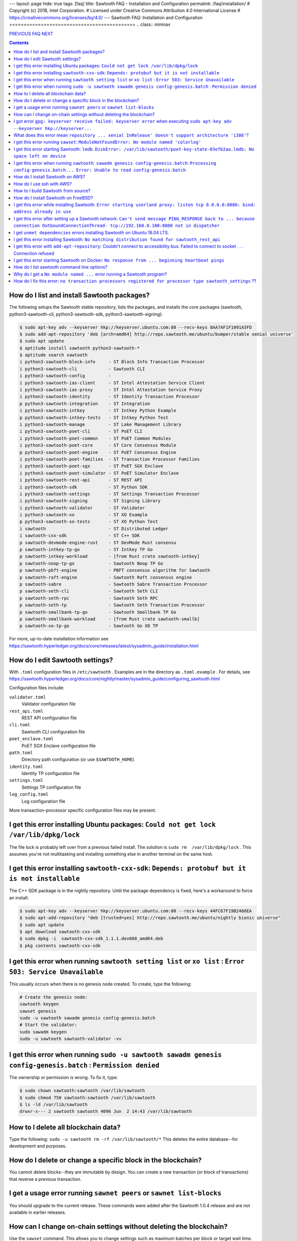 ---
layout: page
hide: true
tags: [faq]
title: Sawtooth FAQ - Installation and Configuration
permalink: /faq/installation/
# Copyright (c) 2018, Intel Corporation.
# Licensed under Creative Commons Attribution 4.0 International License
# https://creativecommons.org/licenses/by/4.0/
---
Sawtooth FAQ: Installation and Configuration
============================================
.. class:: mininav

PREVIOUS_ FAQ_ NEXT_

.. contents::


How do I list and install Sawtooth packages?
--------------------------------------------
The following setups the Sawtooth stable repository, lists the packages,
and installs the core packages
(sawtooth, python3-sawtooth-cli, python3-sawtooth-sdk, python3-sawtooth-signing):

.. code:: sh

    $ sudo apt-key adv --keyserver hkp://keyserver.ubuntu.com:80 --recv-keys 8AA7AF1F1091A5FD
    $ sudo add-apt-repository 'deb [arch=amd64] http://repo.sawtooth.me/ubuntu/bumper/stable xenial universe'
    $ sudo apt update
    $ aptitude install sawtooth python3-sawtooth-*
    $ aptitude search sawtooth
    i python3-sawtooth-block-info     - ST Block Info Transaction Processor
    i python3-sawtooth-cli            - Sawtooth CLI
    i python3-sawtooth-config         -
    i python3-sawtooth-ias-client     - ST Intel Attestation Service Client
    i python3-sawtooth-ias-proxy      - ST Intel Attestation Service Proxy
    i python3-sawtooth-identity       - ST Identity Transaction Processor
    p python3-sawtooth-integration    - ST Integration
    i python3-sawtooth-intkey         - ST Intkey Python Example
    p python3-sawtooth-intkey-tests   - ST Intkey Python Test
    i python3-sawtooth-manage         - ST Lake Management Library
    i python3-sawtooth-poet-cli       - ST PoET CLI
    i python3-sawtooth-poet-common    - ST PoET Common Modules
    i python3-sawtooth-poet-core      - ST Core Consensus Module
    p python3-sawtooth-poet-engine    - ST PoET Consensus Engine
    i python3-sawtooth-poet-families  - ST Transaction Processor Families
    i python3-sawtooth-poet-sgx       - ST PoET SGX Enclave
    i python3-sawtooth-poet-simulator - ST PoET Simulator Enclave
    i python3-sawtooth-rest-api       - ST REST API
    i python3-sawtooth-sdk            - ST Python SDK
    i python3-sawtooth-settings       - ST Settings Transaction Processor
    i python3-sawtooth-signing        - ST Signing Library
    i python3-sawtooth-validator      - ST Validator
    i python3-sawtooth-xo             - ST XO Example
    p python3-sawtooth-xo-tests       - ST XO Python Test
    i sawtooth                        - ST Distributed Ledger
    i sawtooth-cxx-sdk                - ST C++ SDK
    p sawtooth-devmode-engine-rust    - ST DevMode Rust consensu
    p sawtooth-intkey-tp-go           - ST Intkey TP Go
    p sawtooth-intkey-workload        - [from Rust crate sawtooth-intkey]
    p sawtooth-noop-tp-go             - Sawtooth Noop TP Go
    p sawtooth-pbft-engine            - PBFT consensus algorithm for Sawtooth
    p sawtooth-raft-engine            - Sawtooth Raft consensus engine
    p sawtooth-sabre                  - Sawtooth Sabre Transaction Processor
    p sawtooth-seth-cli               - Sawtooth Seth CLI
    p sawtooth-seth-rpc               - Sawtooth Seth RPC
    p sawtooth-seth-tp                - Sawtooth Seth Transaction Processor
    p sawtooth-smallbank-tp-go        - Sawtooth Smallbank TP Go
    p sawtooth-smallbank-workload     - [from Rust crate sawtooth-smallb]
    p sawtooth-xo-tp-go               - Sawtooth Go XO TP

For more, up-to-date installation information see
https://sawtooth.hyperledger.org/docs/core/releases/latest/sysadmin_guide/installation.html

How do I edit Sawtooth settings?
--------------------------------
With ``.toml`` configuration files in ``/etc/sawtooth`` .
Examples are in the directory as ``.toml.example`` .
For details, see
https://sawtooth.hyperledger.org/docs/core/nightly/master/sysadmin_guide/configuring_sawtooth.html

Configuration files include:

``validator.toml``
	Validator configuration file
``rest_api.toml``
	REST API configuration file
``cli.toml``
	Sawtooth CLI configuration file
``poet_enclave.toml``
	PoET SGX Enclave configuration file
``path.toml``
	Directory path configuration (or use ``$SAWTOOTH_HOME``)
``identity.toml``
	Identity TP configuration file
``settings.toml``
	Settings TP configuration file
``log_config.toml``
	Log configuration file

More transaction-processor specific configuration files may be present.

I get this error installing Ubuntu packages: ``Could not get lock /var/lib/dpkg/lock``
--------------------------------------------------------------------------------------
The file lock is probably left over from a previous failed install.
The solution is ``sudo rm  /var/lib/dpkg/lock`` .
This assumes you're not multitasking and installing something else in another terminal on the same host.

I get this error installing ``sawtooth-cxx-sdk``: ``Depends: protobuf but it is not installable``
-------------------------------------------------------------------------------------------------
The C++ SDK package is in the nightly repository.
Until the package dependency is fixed, here's a workaround to force an install:


.. code:: sh

    $ sudo apt-key adv --keyserver hkp://keyserver.ubuntu.com:80 --recv-keys 44FC67F19B2466EA
    $ sudo apt-add-repository "deb [trusted=yes] http://repo.sawtooth.me/ubuntu/nightly bionic universe"
    $ sudo apt update
    $ apt download sawtooth-cxx-sdk
    $ sudo dpkg -i  sawtooth-cxx-sdk_1.1.1.dev808_amd64.deb
    $ pkg contents sawtooth-cxx-sdk

I get this error when running ``sawtooth setting list`` or ``xo list`` : ``Error 503: Service Unavailable``
-----------------------------------------------------------------------------------------------------------
This usually occurs when there is no genesis node created. To create, type the following:

.. code:: sh

    # Create the genesis node:
    sawtooth keygen
    sawset genesis
    sudo -u sawtooth sawadm genesis config-genesis.batch
    # Start the validator:
    sudo sawadm keygen
    sudo -u sawtooth sawtooth-validator -vv

I get this error when running ``sudo -u sawtooth sawadm genesis config-genesis.batch`` : ``Permission denied``
--------------------------------------------------------------------------------------------------------------
The ownership or permission is wrong. To fix it, type:

.. code:: sh

    $ sudo chown sawtooth:sawtooth /var/lib/sawtooth
    $ sudo chmod 750 sawtooth:sawtooth /var/lib/sawtooth
    $ ls -ld /var/lib/sawtooth
    drwxr-x--- 2 sawtooth sawtooth 4096 Jun  2 14:43 /var/lib/sawtooth

How to I delete all blockchain data?
------------------------------------
Type the following: ``sudo -u sawtooth rm -rf /var/lib/sawtooth/*``
This deletes the entire database--for development and purposes.

How do I delete or change a specific block in the blockchain?
-------------------------------------------------------------
You cannot delete blocks--they are immutable by design.
You can create a new transaction (or block of transactions)
that reverse a previous transaction.

I get a usage error running ``sawnet peers`` or ``sawnet list-blocks``
----------------------------------------------------------------------
You should upgrade to the current release. These commands were added after the Sawtooth 1.0.4 release and are not available in earlier releases.

How can I change on-chain settings without deleting the blockchain?
-------------------------------------------------------------------
Use the ``sawset`` command. This allows you to change settings such
as maximum batches per block or target wait time.

I got error ``gpg: keyserver receive failed: keyserver error`` when executing ``sudo apt-key adv --keyserver hkp://keyserver...``
---------------------------------------------------------------------------------------------------------------------------------
This error means your machine couldn't add the supplied key to trusted list. This key is later used to authenticate and get sawtooth package.
One of the possible reason for this error is that your machine is trying to connect to keyserver through a proxy server. Add proxy server details in the command to solve this issue. For example, ``sudo apt-key adv --keyserver-options http-proxy=http://[username:password]@<proxyserver>:<port> --keyserver hkp://keyse...`` (notice usage of flag ``--keyserver-options`` here).

What does this error mean ``repository ... xenial InRelease' doesn't support architecture 'i386'``?
---------------------------------------------------------------------------------------------------
Following could be possibilities:

#. You installed on a 32-bit-only system. Install on a 64-bit system.

#. You are using 64-bit system, but your linux variant has enabled additional architecture i386. ``apt`` is expecting the repository for all configured architectures on your machine. One safe way to solve this error would be to tell ``apt`` to get only 64-bit repository. For example, ``sudo add-apt-repository 'deb [arch=amd64] http://repo.sawtooth.me/ubuntu.....'``.

I get this error running ``sawset``: ``ModuleNotFoundError: No module named 'colorlog'``
----------------------------------------------------------------------------------------
Something went wrong with installing Python dependencies or they were removed.
In this case, install ``colorlog`` with ``sudo apt install python3-colorlog`` or with``pip3 install colorlog``

I get this error starting Sawtooth: ``lmdb.DiskError: /var/lib/sawtooth/poet-key-state-03efb2aa.lmdb: No space left on device``
-------------------------------------------------------------------------------------------------------------------------------
Besides the obvious problem of no disk space, it could be your OS or filesystem does not support sparse files. The LMDB databases used by Sawtooth are 1TB sparse (mostly unallocated) files.

I get this error when running ``sawtooth sawadm genesis config-genesis.batch``:  ``Processing config-genesis.batch... Error: Unable to read config-genesis.batch``
------------------------------------------------------------------------------------------------------------------------------------------------------------------
This error can occur when there is no sawtooth user and group.
This should have been done by the package ``postinst`` script.
To add, type ``addgroup --system sawtooth; adduser --system --ingroup sawtooth sawtooth`` .

It could be a file or directory permission problem--try changing the file ownership with ``chown sawtooth:sawtooth config-genesis.batch`` and move it to a sawtooth-writable directory. For example ``mv config-genesis.batch /tmp; cd /tmp``

Another cause is the file doesn't exist. Create it with ``sawset genesis`` .


How do I install Sawtooth on AWS?
---------------------------------
* Sign up for a free AWS Free Tier account, if you don't have an account. The AWS Free Tier is free for qualifying developers. This gives you 1 Micro instance (or any combination of instances up to 750 hours/month) for 12 months. See https://aws.amazon.com/free/
* Create your instance from the Hyperledger Sawtooth product page on AWS Marketplace, at https://aws.amazon.com/marketplace/pp/B075TKQCC2
* Follow instructions to launch an AWS Marketplace instance at
  https://docs.aws.amazon.com/AWSEC2/latest/UserGuide/launch-marketplace-console.html
* Then follow the instructions for using your Sawtooth AWS instance at
  https://sawtooth.hyperledger.org/docs/core/nightly/master/app_developers_guide/aws.html

How do I use ssh with AWS?
--------------------------
By default ssh access to AWS instances are disabled.
To enable, first paste the contents of your public key, at `` ~/.ssh/id_rsa.pub`` , to ``Key Pairs``  under your EC2 Dashboard. Use this key when creating your Sawtooth instance.

After creating your AWS Sawtooth instance, go to your EC2 Dashboard and click on the security group for your instance (usually ``default``). Select the ``Inbound`` tab and  ``Edit``. Add ``SSH`` (TCP port 22) and Source ``Anywhere`` (or ``My IP`` and your IP address) and save. I had to reboot the instance (Actions --> InstanceState --> Reboot) to get it to work.


How to I build Sawtooth from source?
------------------------------------
Use ``git`` to download the source, then ``build_all`` to build. Type ``./bin/build_all`` for options. For example:
.. code:: sh

    $ sawtooth --version
    $ git clone https://github.com/hyperledger/sawtooth-core
    $ cd sawtooth-core
    $ ./bin/build_all -l python

For details, see
https://github.com/hyperledger/sawtooth-core/blob/master/BUILD.md

How do I install Sawtooth on FreeBSD?
-------------------------------------
Sawtooth is supported for Ubuntu Linux with binary packages.
For other other \*IX-like systems, including FreeBSD, you can build from source.
The following blog may help:
https://wiki.freebsd.org/HyperledgerSawtooth
This is based on FreeBSD 11.1. Docker is not required to run Sawtooth.
See also this bug for the status of the FreeBSD Sawtooth port:
https://bugs.freebsd.org/bugzilla/show_bug.cgi?id=228581

I get this error while installing Sawtooth: ``Error starting userland proxy: listen tcp 0.0.0.0:8080: bind: address already in use``
------------------------------------------------------------------------------------------------------------------------------------
You already have a program running that uses TCP port 8080. Either kill it or change the port you use to something else.
To find the process(es) that have port 8080 open, type ``sudo lsof -t -i:8080``
Then kill the processes. Check again that they have not restarted. Also check that they are not Docker containers that have restarted.

I get this error after setting up a Sawtooth network: ``Can't send message PING_RESPONSE back to ... because connection OutboundConnectionThread- tcp://192.168.0.100:8800 not in dispatcher``
----------------------------------------------------------------------------------------------------------------------------------------------------------------------------------------------
The usual problem when you get this message is configuring the peer endpoints

* If you are using Ubuntu directly instead of Docker, use the Validator's hostname or IP address instead of the default (``validator``), which only works with Docker, or ``localhost``, which may not be routable

* If you are using Docker, make sure the Docker ports are mapped to the Ubuntu OS, and that the OS IP address/port is routable between the two machines. Check the ``expose:`` and ``ports:`` entries in your ``docker-compose.yaml`` file or similar file

* Verify network connectivity to the remote machine with ``ping``

* Verify port connectivity ``telnet aremotehostname 8800`` (replace ``aremotehostname`` with the remote peer's hostname or IP address). Control-c out if it connects

* Verify network and port connectivity in the other direction (remote to local)

* Check peer configuration in your local and remote ``/etc/sawtooth/validator.toml`` files. Check the ``peering`` and ``endpoint`` lines. Check the ``seeds`` line (for dynamic peering) or ``peers`` line (for static peering)

I get ``unmet dependencies`` errors installing Sawtooth on Ubuntu 18.04 LTS.
----------------------------------------------------------------------------
Ubuntu 18.04 LTS is supported only in the nightly development packages. Use Ubuntu 16.04 LTS for the stable release packages.
You can also install Sawtooth with Docker. See:
https://sawtooth.hyperledger.org/docs/core/releases/latest/app_developers_guide/docker.html

I get this error installing Sawtooth: ``No matching distribution found for sawtooth_rest_api``
----------------------------------------------------------------------------------------------
You tried to install Sawtooth using Python pip.
I don't know if this could work. I know installing Sawtooth using Ubuntu/Debian installation tools (such as apt, apt-get, dpkg, aptitude) works OK.

I get this error with ``add-apt-repository``: Couldn't connect to accessibility bus: Failed to connect to socket . . . Connection refused
-----------------------------------------------------------------------------------------------------------------------------------------
It is just a warning and you can ignore it. Verify the Sawtooth repository was added in ``/etc/apt/sources.list`` The cause is the command tried to start a graphic display (probably over SSH) when it was not available. A workaround to remove the warning is to add ``export NO_AT_BRIDGE=1`` to ``~/.bashrc``

I get this error starting Sawtooth on Docker: ``No response from ... beginning heartbeat pings``
------------------------------------------------------------------------------------------------
This means there is a problem with the genesis node and peer nodes connecting.

How do I list sawtooth command line options?
--------------------------------------------
For the Sawtooth CLIs (sawadm, sawset, sawnet, sawtooth), append ``-h`` after the command to list subcommands (for example, ``sawadm -h`` ). For the Sawtooth subcommands, append ``-h`` after the subcommand (for example, ``sawadm keygen -h`` ).

Why do I get a ``No module named ...`` error running a Sawtooth program?
------------------------------------------------------------------------
The ``No module named`` error occurs in Python when a Python module is missing. The usual fix is to install the corresponding Python package. Something you need to prepend ``python3-`` to the name. So, for example, if you get a ``No module named 'netifaces'`` error, install the missing package with something like ``apt install python3-netifaces``

How do I fix this error: ``no transaction processors registered for processor type sawtooth_settings`` ??
--------------------------------------------------------------------------------------------------------------
You start the Settings TP, as follows ``sudo -u sawtooth settings-tp -v`` .
The Settings TP is always required for all Sawtooth nodes, even if you did not add or change any settings.

.. class:: mininav

PREVIOUS_ FAQ_ NEXT_

.. _PREVIOUS: /faq/sawtooth/
.. _FAQ: /faq/
.. _NEXT: /faq/transaction-processing/

© Copyright 2018, Intel Corporation.
